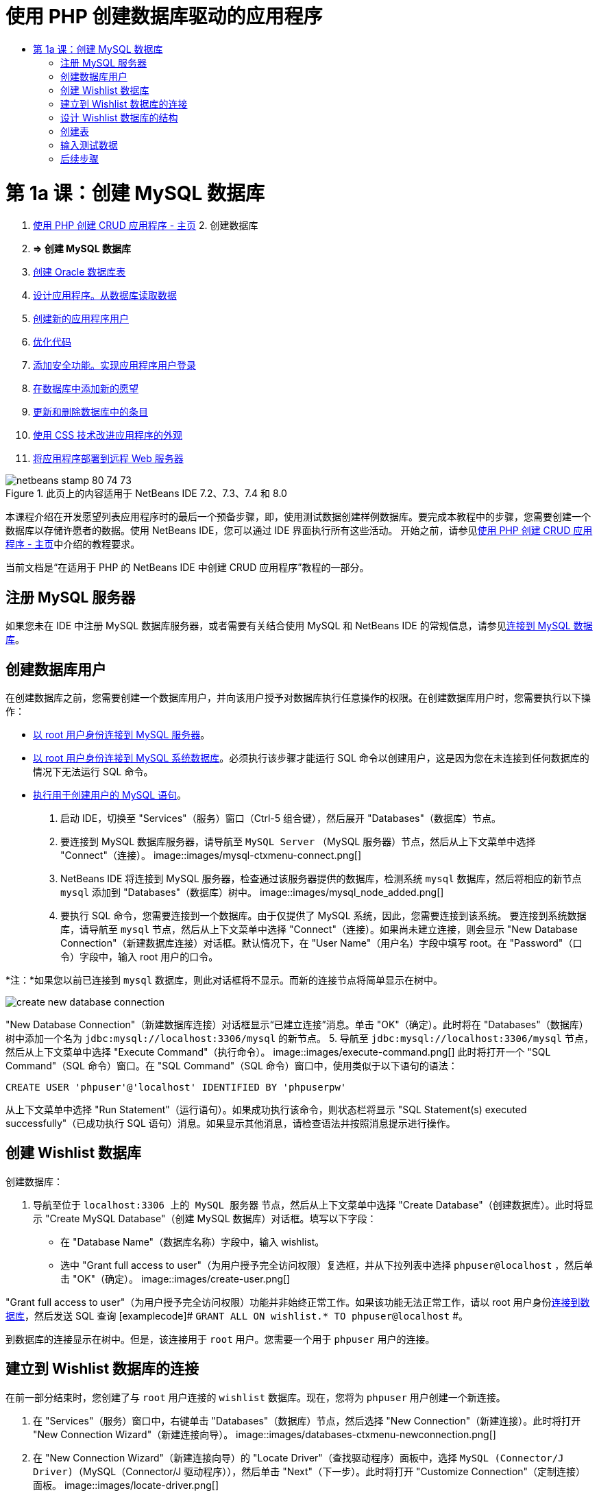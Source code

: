 // 
//     Licensed to the Apache Software Foundation (ASF) under one
//     or more contributor license agreements.  See the NOTICE file
//     distributed with this work for additional information
//     regarding copyright ownership.  The ASF licenses this file
//     to you under the Apache License, Version 2.0 (the
//     "License"); you may not use this file except in compliance
//     with the License.  You may obtain a copy of the License at
// 
//       http://www.apache.org/licenses/LICENSE-2.0
// 
//     Unless required by applicable law or agreed to in writing,
//     software distributed under the License is distributed on an
//     "AS IS" BASIS, WITHOUT WARRANTIES OR CONDITIONS OF ANY
//     KIND, either express or implied.  See the License for the
//     specific language governing permissions and limitations
//     under the License.
//

= 使用 PHP 创建数据库驱动的应用程序
:jbake-type: tutorial
:jbake-tags: tutorials 
:jbake-status: published
:syntax: true
:toc: left
:toc-title:
:description: 使用 PHP 创建数据库驱动的应用程序 - Apache NetBeans
:keywords: Apache NetBeans, Tutorials, 使用 PHP 创建数据库驱动的应用程序

= 第 1a 课：创建 MySQL 数据库
:jbake-type: tutorial
:jbake-tags: tutorials 
:jbake-status: published
:syntax: true
:toc: left
:toc-title:
:description: 第 1a 课：创建 MySQL 数据库 - Apache NetBeans
:keywords: Apache NetBeans, Tutorials, 第 1a 课：创建 MySQL 数据库



1. link:wish-list-tutorial-main-page.html[+使用 PHP 创建 CRUD 应用程序 - 主页+]
2. 
创建数据库

1. *=> 创建 MySQL 数据库*

2. link:wish-list-oracle-lesson1.html[+创建 Oracle 数据库表+]
3. link:wish-list-lesson2.html[+设计应用程序。从数据库读取数据+]
4. link:wish-list-lesson3.html[+创建新的应用程序用户+]
5. link:wish-list-lesson4.html[+优化代码+]
6. link:wish-list-lesson5.html[+添加安全功能。实现应用程序用户登录+]
7. link:wish-list-lesson6.html[+在数据库中添加新的愿望+]
8. link:wish-list-lesson7.html[+更新和删除数据库中的条目+]
9. link:wish-list-lesson8.html[+使用 CSS 技术改进应用程序的外观+]
10. link:wish-list-lesson9.html[+将应用程序部署到远程 Web 服务器+]

image::images/netbeans-stamp-80-74-73.png[title="此页上的内容适用于 NetBeans IDE 7.2、7.3、7.4 和 8.0"]

本课程介绍在开发愿望列表应用程序时的最后一个预备步骤，即，使用测试数据创建样例数据库。要完成本教程中的步骤，您需要创建一个数据库以存储许愿者的数据。使用 NetBeans IDE，您可以通过 IDE 界面执行所有这些活动。
开始之前，请参见link:wish-list-tutorial-main-page.html[+使用 PHP 创建 CRUD 应用程序 - 主页+]中介绍的教程要求。

当前文档是“在适用于 PHP 的 NetBeans IDE 中创建 CRUD 应用程序”教程的一部分。



[[register-mysql]]
== 注册 MySQL 服务器

如果您未在 IDE 中注册 MySQL 数据库服务器，或者需要有关结合使用 MySQL 和 NetBeans IDE 的常规信息，请参见link:../ide/mysql.html[+连接到 MySQL 数据库+]。


== 创建数据库用户

在创建数据库之前，您需要创建一个数据库用户，并向该用户授予对数据库执行任意操作的权限。在创建数据库用户时，您需要执行以下操作：

* <<connectToMySQLServer,以 root 用户身份连接到 MySQL 服务器>>。
* <<connectToDefaultDatabase,以 root 用户身份连接到 MySQL 系统数据库>>。必须执行该步骤才能运行 SQL 命令以创建用户，这是因为您在未连接到任何数据库的情况下无法运行 SQL 命令。
* <<createUserQuery,执行用于创建用户的 MySQL 语句>>。

1. 启动 IDE，切换至 "Services"（服务）窗口（Ctrl-5 组合键），然后展开 "Databases"（数据库）节点。
2. 要连接到 MySQL 数据库服务器，请导航至  ``MySQL Server`` （MySQL 服务器）节点，然后从上下文菜单中选择 "Connect"（连接）。
image::images/mysql-ctxmenu-connect.png[]
3. NetBeans IDE 将连接到 MySQL 服务器，检查通过该服务器提供的数据库，检测系统  ``mysql``  数据库，然后将相应的新节点  ``mysql``  添加到 "Databases"（数据库）树中。 
image::images/mysql_node_added.png[]
4. 要执行 SQL 命令，您需要连接到一个数据库。由于仅提供了 MySQL 系统，因此，您需要连接到该系统。
要连接到系统数据库，请导航至  ``mysql``  节点，然后从上下文菜单中选择 "Connect"（连接）。如果尚未建立连接，则会显示 "New Database Connection"（新建数据库连接）对话框。默认情况下，在 "User Name"（用户名）字段中填写 root。在 "Password"（口令）字段中，输入 root 用户的口令。

*注：*如果您以前已连接到 `mysql` 数据库，则此对话框将不显示。而新的连接节点将简单显示在树中。

image::images/create-new-database-connection.png[] 
"New Database Connection"（新建数据库连接）对话框显示“已建立连接”消息。单击 "OK"（确定）。此时将在 "Databases"（数据库）树中添加一个名为  ``jdbc:mysql://localhost:3306/mysql``  的新节点。
5. 导航至  ``jdbc:mysql://localhost:3306/mysql``  节点，然后从上下文菜单中选择 "Execute Command"（执行命令）。
image::images/execute-command.png[] 
此时将打开一个 "SQL Command"（SQL 命令）窗口。在 "SQL Command"（SQL 命令）窗口中，使用类似于以下语句的语法：

[source,java]
----

CREATE USER 'phpuser'@'localhost' IDENTIFIED BY 'phpuserpw'
----
从上下文菜单中选择 "Run Statement"（运行语句）。如果成功执行该命令，则状态栏将显示 "SQL Statement(s) executed successfully"（已成功执行 SQL 语句）消息。如果显示其他消息，请检查语法并按照消息提示进行操作。


== 创建 Wishlist 数据库

创建数据库：

1. 导航至位于  ``localhost:3306 上的 MySQL 服务器`` 节点，然后从上下文菜单中选择 "Create Database"（创建数据库）。此时将显示 "Create MySQL Database"（创建 MySQL 数据库）对话框。填写以下字段：
* 在 "Database Name"（数据库名称）字段中，输入 wishlist。
* 选中 "Grant full access to user"（为用户授予完全访问权限）复选框，并从下拉列表中选择  ``phpuser@localhost`` ，然后单击 "OK"（确定）。
image::images/create-user.png[]

"Grant full access to user"（为用户授予完全访问权限）功能并非始终正常工作。如果该功能无法正常工作，请以 root 用户身份<<EstablishConnection,连接到数据库>>，然后发送 SQL 查询 [examplecode]# ``GRANT ALL ON wishlist.* TO phpuser@localhost`` #。

到数据库的连接显示在树中。但是，该连接用于 `root` 用户。您需要一个用于 `phpuser` 用户的连接。


== 建立到 Wishlist 数据库的连接

在前一部分结束时，您创建了与 `root` 用户连接的 `wishlist` 数据库。现在，您将为 `phpuser` 用户创建一个新连接。

1. 在 "Services"（服务）窗口中，右键单击 "Databases"（数据库）节点，然后选择 "New Connection"（新建连接）。此时将打开 "New Connection Wizard"（新建连接向导）。
image::images/databases-ctxmenu-newconnection.png[]
2. 在 "New Connection Wizard"（新建连接向导）的 "Locate Driver"（查找驱动程序）面板中，选择 `MySQL (Connector/J Driver)`（MySQL（Connector/J 驱动程序）），然后单击 "Next"（下一步）。此时将打开 "Customize Connection"（定制连接）面板。
image::images/locate-driver.png[]
3. 在 "Database"（数据库）字段中，键入 `wishlist`。
4. 在 "User Name"（用户名）和 "Password"（口令）编辑框中，输入在<<CreateUser,创建数据库所有者（用户）>>部分指定的名称和口令（在我们的示例中，分别是  ``phpuser``  和  ``phpuserpw`` ）。单击 "Remember Password"（记住口令）。单击 "Test Connection"（测试连接），如果连接成功，则单击 "OK"（确定）。
image::images/phpuser-connection.png[]

此时将在 "Databases"（数据库）树中显示相应的新连接节点。现在，您可以删除 `root` 用户与 `wishlist` 数据库的连接。单击  ``jdbc:mysql://localhost:3306/wishlist [root on Default schema]``  连接并选择 "Delete"（删除）。

image::images/new-database-connection-added.png[]


== 设计 Wishlist 数据库的结构

要排列和存储所有必需数据，您需要使用两个表：

* 一个是 wishers 表，用于存储注册用户的名称和口令
* 一个是 wishes 表，用于存储愿望说明

image::images/wishlist-db.png[]
wishers 表包含三个字段：

1. id - 许愿者的唯一 ID。该字段用作主键
2. name
3. password

wishes 表包含四个字段：

1. id - 愿望的唯一 ID。该字段用作主键
2. wisher_id - 愿望所属的许愿者的 ID。该字段用作外键。
3. description
4. due_date - 请求愿望时的日期

这些表通过许愿者的 ID 相关联。除了 wishes 表中的 due_date 以外，所有字段都是必填的。


== 创建表

1. 要连接到数据库，请在  ``jdbc:mysql://localhost:3306/wishlist``  连接上单击鼠标右键，然后从上下文菜单中选择 "Connect"（连接）。
*注：*如果禁用了该菜单项，则说明您已建立了连接。继续执行步骤 2。
2. 从上述上下文菜单中选择 "Execute Command"（执行命令）。此时将打开一个空的 "SQL Command"（SQL 命令）窗口。
3. 创建 wishers 表：
1. 键入以下 SQL 查询（请注意，您需要将字符集明确设置为 UTF-8 以实现国际化）：

[source,java]
----

CREATE TABLE wishers(id INT NOT NULL AUTO_INCREMENT PRIMARY KEY, name CHAR(50) CHARACTER SET utf8 COLLATE utf8_general_ci NOT NULL UNIQUE,password CHAR(50) CHARACTER SET utf8 COLLATE utf8_general_ci NOT NULL)
----
*注：*可通过为某个字段指定 AUTO_INCREMENT 属性，从 MySQL 中获取自动生成的唯一数字。MySQL 会通过增加表的最后一个数字来生成一个唯一数字，并自动将其添加到自动递增的字段中。在我们的示例中，"ID" 字段是自动递增的。
2. 在查询上单击鼠标右键，然后从上下文菜单中选择 "Run Statement"（运行语句）。

*注：*MySQL 的默认存储引擎是 MyISAM，它不支持外键。如果要使用外键，请考虑将 InnoDB 用作存储引擎。

4. 创建 wishes 表：
1. 键入以下 SQL 查询：

[source,java]
----

CREATE TABLE wishes(id INT NOT NULL AUTO_INCREMENT PRIMARY KEY,wisher_id INT NOT NULL,description CHAR(255) CHARACTER SET utf8 COLLATE utf8_general_ci NOT NULL,due_date DATE,FOREIGN KEY (wisher_id) REFERENCES wishers(id))
----
2. 在查询上单击鼠标右键，然后从上下文菜单中选择 "Run Statement"（运行语句）。
5. 要验证新表是否添加到数据库中，请切换至 "Services"（服务）窗口，然后导航至 jdbc:mysql://localhost:3306/wishlist 连接节点。
6. 单击鼠标右键，然后选择 "Refresh"（刷新）。此时将在树中显示 wishers 和 wishes 节点。

注：您可以在link:https://netbeans.org/projects/www/downloads/download/php%252FSQL-files-for-MySQL.zip[+此处+]下载一组 SQL 命令以创建 MySQL wishlist 数据库。


== 输入测试数据

要测试应用程序，您需要使用数据库中的某些数据。下面的示例说明了如何添加两个许愿者和四个愿望。

1. 在 jdbc:mysql://localhost:3306/wishlist 连接上单击鼠标右键，然后选择 "Execute Command"（执行命令）。此时将打开一个空的 "SQL Command"（SQL 命令）窗口。
2. 要添加许愿者，请使用类似下面示例的语法：

[source,java]
----

INSERT INTO wishers (name, password) VALUES ('Tom', 'tomcat');
----
在查询上单击鼠标右键，然后从上下文菜单中选择 "Run Statement"（运行语句）。
*注：*语句不包含  ``id``  字段的值。此时将会自动输入值，因为字段类型已指定为  ``AUTO_INCREMENT`` 。
输入另一个测试许愿者：

[source,java]
----

INSERT INTO wishers (name, password) VALUES ('Jerry', 'jerrymouse');
----
3. 要添加愿望，请使用类似下面示例的语法：

[source,java]
----

INSERT INTO wishes (wisher_id, description, due_date) VALUES (1, 'Sausage', 080401);INSERT INTO wishes (wisher_id, description) VALUES (1, 'Icecream');INSERT INTO wishes (wisher_id, description, due_date) VALUES (2, 'Cheese', 080501);INSERT INTO wishes (wisher_id, description)VALUES (2, 'Candle');
----

选择查询，在每个查询上单击鼠标右键，然后从上下文菜单中选择 "Run Selection"（运行选择）。

*注：*您还可以依次执行查询，如第 2 项所述。

4. 要查看测试数据，请在相关表上单击鼠标右键，然后从上下文菜单中选择 "View Data"（查看数据）。 
image::images/view-test-data.png[]

要大致了解数据库原理和设计模式，请查阅以下教程：link:http://www.tekstenuitleg.net/en/articles/database_design_tutorial/1[+http://www.tekstenuitleg.net/en/articles/database_design_tutorial/1+]。

有关 MySQL  ``CREATE TABLE``  语句语法的详细信息，请参见 link:http://dev.mysql.com/doc/refman/5.0/en/create-table.html[+http://dev.mysql.com/doc/refman/5.0/en/create-table.html+]。

有关在表中插入值的详细信息，请参见 link:http://dev.mysql.com/doc/refman/5.0/en/insert.html[+http://dev.mysql.com/doc/refman/5.0/en/insert.html+]。

注：您可以在link:https://netbeans.org/projects/www/downloads/download/php%252FSQL-files-for-MySQL.zip[+此处+]下载一组 SQL 命令以创建 MySQL wishlist 数据库。


== 后续步骤

link:wish-list-lesson2.html[+下一课 >>+]

link:wish-list-tutorial-main-page.html[+返回到教程主页+]


link:/about/contact_form.html?to=3&subject=Feedback:%20PHP%20Wish%20List%20CRUD%201:%20Create%20MySQL%20Database[+请将您的反馈意见发送给我们+]


要发送意见和建议、获得支持以及随时了解 NetBeans IDE PHP 开发功能的最新开发情况，请link:../../../community/lists/top.html[+加入 users@php.netbeans.org 邮件列表+]。

link:../../trails/php.html[+返回至 PHP 学习资源+]

